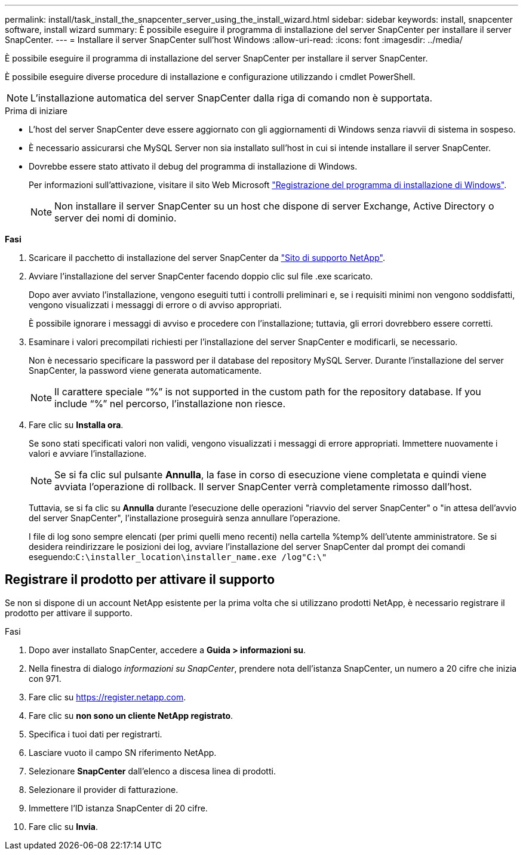 ---
permalink: install/task_install_the_snapcenter_server_using_the_install_wizard.html 
sidebar: sidebar 
keywords: install, snapcenter software, install wizard 
summary: È possibile eseguire il programma di installazione del server SnapCenter per installare il server SnapCenter. 
---
= Installare il server SnapCenter sull'host Windows
:allow-uri-read: 
:icons: font
:imagesdir: ../media/


[role="lead"]
È possibile eseguire il programma di installazione del server SnapCenter per installare il server SnapCenter.

È possibile eseguire diverse procedure di installazione e configurazione utilizzando i cmdlet PowerShell.


NOTE: L'installazione automatica del server SnapCenter dalla riga di comando non è supportata.

.Prima di iniziare
* L'host del server SnapCenter deve essere aggiornato con gli aggiornamenti di Windows senza riavvii di sistema in sospeso.
* È necessario assicurarsi che MySQL Server non sia installato sull'host in cui si intende installare il server SnapCenter.
* Dovrebbe essere stato attivato il debug del programma di installazione di Windows.
+
Per informazioni sull'attivazione, visitare il sito Web Microsoft https://support.microsoft.com/kb/223300["Registrazione del programma di installazione di Windows"^].

+

NOTE: Non installare il server SnapCenter su un host che dispone di server Exchange, Active Directory o server dei nomi di dominio.



*Fasi*

. Scaricare il pacchetto di installazione del server SnapCenter da https://mysupport.netapp.com/site/products/all/details/snapcenter/downloads-tab["Sito di supporto NetApp"^].
. Avviare l'installazione del server SnapCenter facendo doppio clic sul file .exe scaricato.
+
Dopo aver avviato l'installazione, vengono eseguiti tutti i controlli preliminari e, se i requisiti minimi non vengono soddisfatti, vengono visualizzati i messaggi di errore o di avviso appropriati.

+
È possibile ignorare i messaggi di avviso e procedere con l'installazione; tuttavia, gli errori dovrebbero essere corretti.

. Esaminare i valori precompilati richiesti per l'installazione del server SnapCenter e modificarli, se necessario.
+
Non è necessario specificare la password per il database del repository MySQL Server. Durante l'installazione del server SnapCenter, la password viene generata automaticamente.

+

NOTE: Il carattere speciale "`%`" is not supported in the custom path for the repository database. If you include "`%`" nel percorso, l'installazione non riesce.

. Fare clic su *Installa ora*.
+
Se sono stati specificati valori non validi, vengono visualizzati i messaggi di errore appropriati. Immettere nuovamente i valori e avviare l'installazione.

+

NOTE: Se si fa clic sul pulsante *Annulla*, la fase in corso di esecuzione viene completata e quindi viene avviata l'operazione di rollback. Il server SnapCenter verrà completamente rimosso dall'host.

+
Tuttavia, se si fa clic su *Annulla* durante l'esecuzione delle operazioni "riavvio del server SnapCenter" o "in attesa dell'avvio del server SnapCenter", l'installazione proseguirà senza annullare l'operazione.

+
I file di log sono sempre elencati (per primi quelli meno recenti) nella cartella %temp% dell'utente amministratore. Se si desidera reindirizzare le posizioni dei log, avviare l'installazione del server SnapCenter dal prompt dei comandi eseguendo:``C:\installer_location\installer_name.exe /log"C:\"``





== Registrare il prodotto per attivare il supporto

Se non si dispone di un account NetApp esistente per la prima volta che si utilizzano prodotti NetApp, è necessario registrare il prodotto per attivare il supporto.

.Fasi
. Dopo aver installato SnapCenter, accedere a *Guida > informazioni su*.
. Nella finestra di dialogo _informazioni su SnapCenter_, prendere nota dell'istanza SnapCenter, un numero a 20 cifre che inizia con 971.
. Fare clic su https://register.netapp.com[].
. Fare clic su *non sono un cliente NetApp registrato*.
. Specifica i tuoi dati per registrarti.
. Lasciare vuoto il campo SN riferimento NetApp.
. Selezionare *SnapCenter* dall'elenco a discesa linea di prodotti.
. Selezionare il provider di fatturazione.
. Immettere l'ID istanza SnapCenter di 20 cifre.
. Fare clic su *Invia*.

